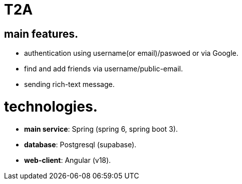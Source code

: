 
= T2A

== main features.

- authentication using username(or email)/paswoed or via Google.
- find and add friends via username/public-email.
- sending rich-text message.

= technologies.

- *main service*: Spring (spring 6, spring boot 3).
- *database*: Postgresql (supabase).
- *web-client*: Angular (v18).
